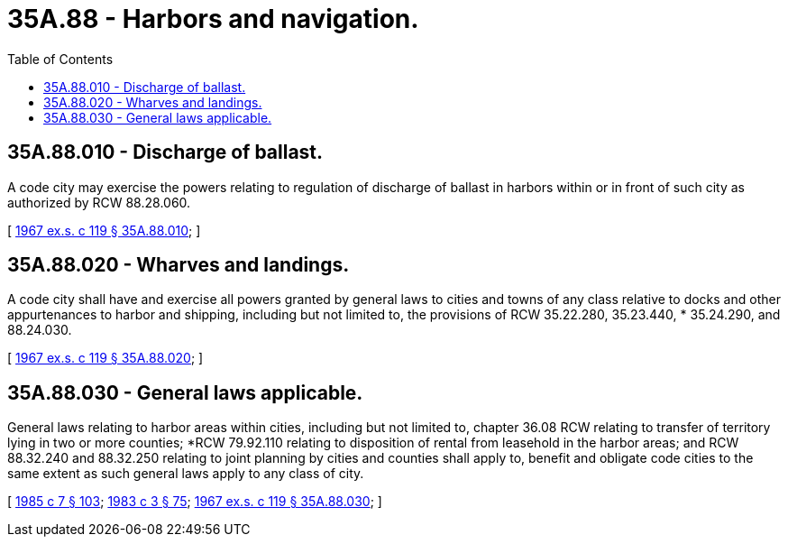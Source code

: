 = 35A.88 - Harbors and navigation.
:toc:

== 35A.88.010 - Discharge of ballast.
A code city may exercise the powers relating to regulation of discharge of ballast in harbors within or in front of such city as authorized by RCW 88.28.060.

[ http://leg.wa.gov/CodeReviser/documents/sessionlaw/1967ex1c119.pdf?cite=1967%20ex.s.%20c%20119%20§%2035A.88.010[1967 ex.s. c 119 § 35A.88.010]; ]

== 35A.88.020 - Wharves and landings.
A code city shall have and exercise all powers granted by general laws to cities and towns of any class relative to docks and other appurtenances to harbor and shipping, including but not limited to, the provisions of RCW 35.22.280, 35.23.440, * 35.24.290, and 88.24.030.

[ http://leg.wa.gov/CodeReviser/documents/sessionlaw/1967ex1c119.pdf?cite=1967%20ex.s.%20c%20119%20§%2035A.88.020[1967 ex.s. c 119 § 35A.88.020]; ]

== 35A.88.030 - General laws applicable.
General laws relating to harbor areas within cities, including but not limited to, chapter 36.08 RCW relating to transfer of territory lying in two or more counties; *RCW 79.92.110 relating to disposition of rental from leasehold in the harbor areas; and RCW 88.32.240 and 88.32.250 relating to joint planning by cities and counties shall apply to, benefit and obligate code cities to the same extent as such general laws apply to any class of city.

[ http://leg.wa.gov/CodeReviser/documents/sessionlaw/1985c7.pdf?cite=1985%20c%207%20§%20103[1985 c 7 § 103]; http://leg.wa.gov/CodeReviser/documents/sessionlaw/1983c3.pdf?cite=1983%20c%203%20§%2075[1983 c 3 § 75]; http://leg.wa.gov/CodeReviser/documents/sessionlaw/1967ex1c119.pdf?cite=1967%20ex.s.%20c%20119%20§%2035A.88.030[1967 ex.s. c 119 § 35A.88.030]; ]


